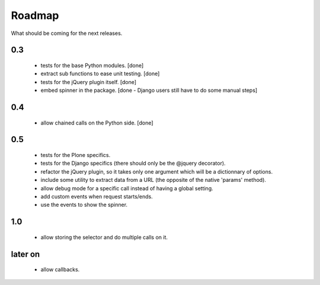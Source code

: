 Roadmap
=======

What should be coming for the next releases.

0.3
---

 - tests for the base Python modules. [done]

 - extract sub functions to ease unit testing. [done]

 - tests for the jQuery plugin itself. [done]

 - embed spinner in the package. [done - Django users still have to do
   some manual steps]

0.4
---

 - allow chained calls on the Python side. [done]


0.5
---

 - tests for the Plone specifics.

 - tests for the Django specifics (there should only be the @jquery
   decorator).

 - refactor the jQuery plugin, so it takes only one argument which
   will be a dictionnary of options.

 - include some utility to extract data from a URL (the opposite of
   the native 'params' method).

 - allow debug mode for a specific call instead of having a
   global setting.

 - add custom events when request starts/ends.

 - use the events to show the spinner.


1.0
---

 - allow storing the selector and do multiple calls on it.

later on
--------

 - allow callbacks.
